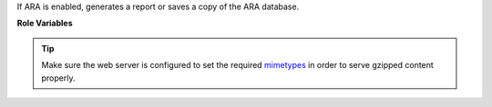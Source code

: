 If ARA is enabled, generates a report or saves a copy of the ARA database.

**Role Variables**

.. zuul:rolevar:: ara_report_run
   :default: ``true``

   Whether to run this role or not.
   Possible values:

   - ``true`` (always run)
   - ``false`` (never run)
   - ``failure`` (only run when there has been a failure)

.. zuul:rolevar:: ara_database_path
   :default: ``{{ zuul.executor.work_root }}/.ara/ansible.sqlite``

   Absolute path where the ARA database is expected on the control node.
   This should be where the ansible-playbook execution had ARA save the host,
   task and result data if you provided a custom location through
   ``ARA_DATABASE`` or an ``ansible.cfg`` file.

.. zuul:rolevar:: ara_report_type
   :default: ``html``

   Possible values:

   - ``html``
   - ``database``

   ``html`` will have ARA generate and save a statically generated HTML report
   inside ``ara_report_path``.

   ``database`` will only save the raw ARA sqlite database inside
   ``ara_report_path``. The database can then be downloaded by users or loaded
   dynamically by the ``ara-wsgi-sqlite`` middleware.

   See the `ARA documentation`_ for details.

.. _ARA documentation: https://ara.readthedocs.io/en/latest/advanced.html

.. zuul:rolevar:: ara_compress_html
   :default: ``true``

   When report_type is 'html', whether to compress the ARA HTML output or not.

.. tip::
   Make sure the web server is configured to set the required mimetypes_ in
   order to serve gzipped content properly.

.. _mimetypes: https://opendev.org/opendev/puppet-openstackci/src/commit/5fe1f3d2d5e40c2458721e7dcf8631d62ea2525f/templates/logs.vhost.erb#L24

.. zuul:rolevar:: ara_report_path
   :default: ``{{ zuul.executor.log_root }}/ara``

   When report_type is 'html' directory where the HTML report will be generated.
   When report_type is 'database', directory where the database is saved.

.. zuul:rolevar:: ara_report_executable
   :default: ``ara``

   Path to ara executable.

.. zuul:rolevar:: ara_report_artifact_prefix
   :default: None

   Prefix to add to the artifact URL reported to Zuul.  If you copy
   results into a subdirectory, add this here.  Note this should have
   a trailing ``/``.
